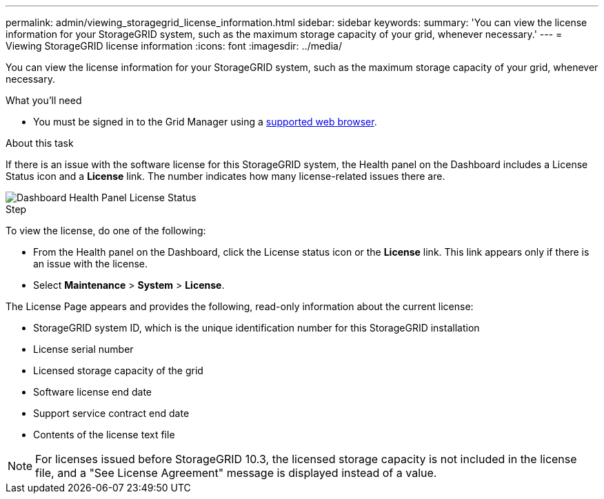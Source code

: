 ---
permalink: admin/viewing_storagegrid_license_information.html
sidebar: sidebar
keywords:
summary: 'You can view the license information for your StorageGRID system, such as the maximum storage capacity of your grid, whenever necessary.'
---
= Viewing StorageGRID license information
:icons: font
:imagesdir: ../media/

[.lead]
You can view the license information for your StorageGRID system, such as the maximum storage capacity of your grid, whenever necessary.

.What you'll need

* You must be signed in to the Grid Manager using a xref:../admin/web_browser_requirements.adoc[supported web browser].

.About this task
If there is an issue with the software license for this StorageGRID system, the Health panel on the Dashboard includes a License Status icon and a *License* link. The number indicates how many license-related issues there are.

image::../media/dashboard_health_panel_license_status.png[Dashboard Health Panel License Status]

.Step
To view the license, do one of the following:

* From the Health panel on the Dashboard, click the License status icon or the *License* link. This link appears only if there is an issue with the license.
* Select *Maintenance* > *System* > *License*.

The License Page appears and provides the following, read-only information about the current license:

 * StorageGRID system ID, which is the unique identification number for this StorageGRID installation
 * License serial number
 * Licensed storage capacity of the grid
 * Software license end date
 * Support service contract end date
 * Contents of the license text file

NOTE: For licenses issued before StorageGRID 10.3, the licensed storage capacity is not included in the license file, and a "See License Agreement" message is displayed instead of a value.
